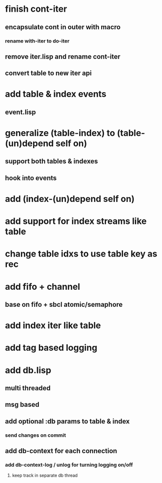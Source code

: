 * finish cont-iter
** encapsulate cont in outer with macro
*** rename with-iter to do-iter
** remove iter.lisp and rename cont-iter
** convert table to new iter api
* add table & index events
** event.lisp
* generalize (table-index) to (table-(un)depend self on)
** support both tables & indexes
** hook into events
* add (index-(un)depend self on)
* add support for index streams like table
* change table idxs to use table key as rec
* add fifo + channel
** base on fifo + sbcl atomic/semaphore
* add index iter like table
* add tag based logging
* add db.lisp
** multi threaded
** msg based
** add optional :db params to table & index
*** send changes on commit
** add db-context for each connection
*** add db-context-log / unlog for turning logging on/off
**** keep track in separate db thread
